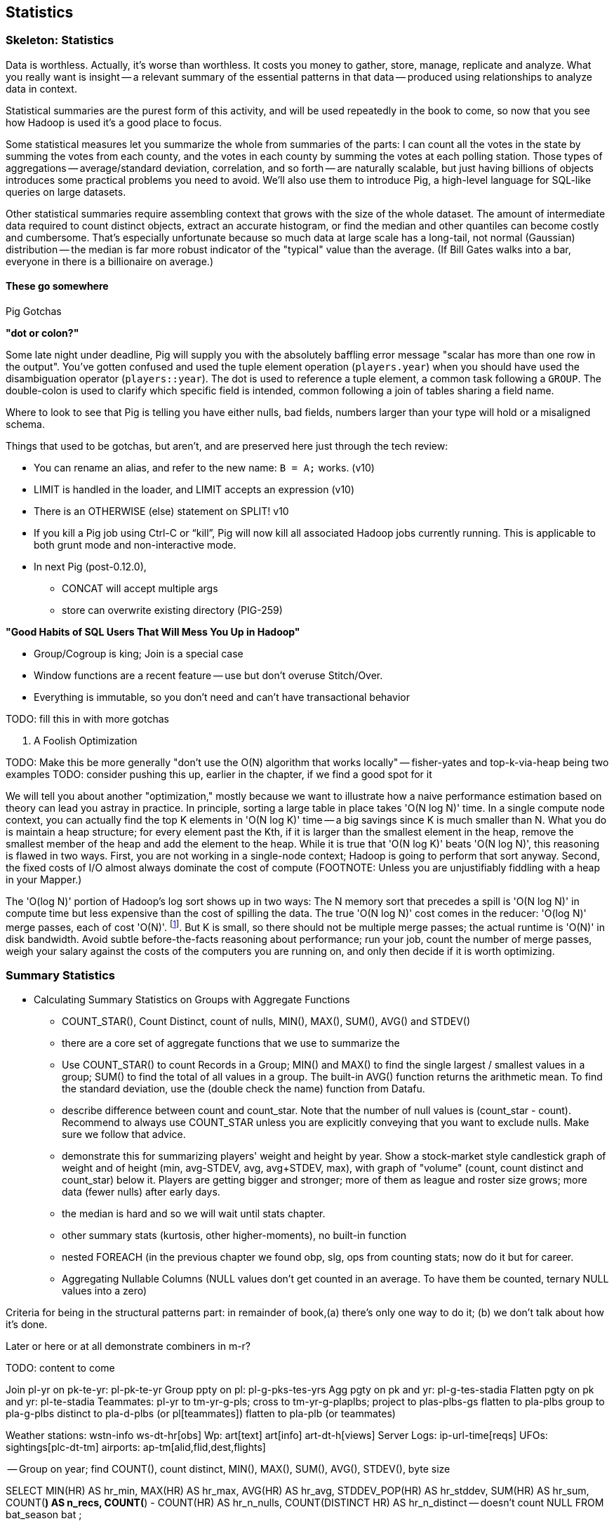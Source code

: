 [[statistics]]
== Statistics

=== Skeleton: Statistics

Data is worthless. Actually, it's worse than worthless. It costs you money to gather, store, manage, replicate and analyze. What you really want is insight -- a relevant summary of the essential patterns in that data -- produced using relationships to analyze data in context.

Statistical summaries are the purest form of this activity, and will be used repeatedly in the book to come, so now that you see how Hadoop is used it's a good place to focus.

Some statistical measures let you summarize the whole from summaries of the parts: I can count all the votes in the state by summing the votes from each county, and the votes in each county by summing the votes at each polling station. Those types of aggregations -- average/standard deviation, correlation, and so forth -- are naturally scalable, but just having billions of objects introduces some practical problems you need to avoid. We'll also use them to introduce Pig, a high-level language for SQL-like queries on large datasets.

Other statistical summaries require assembling context that grows with the size of the whole dataset. The amount of intermediate data required to count distinct objects, extract an accurate histogram, or find the median and other quantiles can become costly and cumbersome. That's especially unfortunate because so much data at large scale has a long-tail, not normal (Gaussian) distribution -- the median is far more robust indicator of the "typical" value than the average. (If Bill Gates walks into a bar, everyone in there is a billionaire on average.)

==== These go somewhere

.Pig Gotchas
****

**"dot or colon?"**

Some late night under deadline, Pig will supply you with the absolutely baffling error message "scalar has more than one row in the output". You've gotten confused and used the tuple element operation (`players.year`) when you should have used the disambiguation operator (`players::year`). The dot is used to reference a tuple element, a common task following a `GROUP`. The double-colon is used to clarify which specific field is intended, common following a join of tables sharing a field name.

Where to look to see that Pig is telling you have either nulls, bad fields, numbers larger than your type will hold or a misaligned schema.

Things that used to be gotchas, but aren't, and are preserved here just through the tech review:

* You can rename an alias, and refer to the new name: `B = A;` works. (v10)
* LIMIT is handled in the loader, and LIMIT accepts an expression (v10)
* There is an OTHERWISE (else) statement on SPLIT! v10
* If you kill a Pig job using Ctrl-C or “kill”, Pig will now kill all associated Hadoop jobs currently running. This is applicable to both grunt mode and non-interactive mode.
* In next Pig (post-0.12.0),
  - CONCAT will accept multiple args
  - store can overwrite existing directory (PIG-259)

**"Good Habits of SQL Users That Will Mess You Up in Hadoop"**

* Group/Cogroup is king; Join is a special case
* Window functions are a recent feature -- use but don't overuse Stitch/Over.
* Everything is immutable, so you don't need and can't have transactional behavior

TODO: fill this in with more gotchas
****

. A Foolish Optimization
****
TODO: Make this be more generally "don't use the O(N) algorithm that works locally" -- fisher-yates and top-k-via-heap being two examples
TODO: consider pushing this up, earlier in the chapter, if we find a good spot for it

We will tell you about another "optimization," mostly because we want to illustrate how a naive performance estimation based on theory can lead you astray in practice. In principle, sorting a large table in place takes 'O(N log N)' time. In a single compute node context, you can actually find the top K elements in 'O(N log K)' time -- a big savings since K is much smaller than N. What you do is maintain a heap structure; for every element past the Kth, if it is larger than the smallest element in the heap, remove the smallest member of the heap and add the element to the heap. While it is true that 'O(N log K)' beats 'O(N log N)', this reasoning is flawed in two ways. First, you are not working in a single-node context; Hadoop is going to perform that sort anyway. Second, the fixed costs of I/O almost always dominate the cost of compute (FOOTNOTE:  Unless you are unjustifiably fiddling with a heap in your Mapper.)

The 'O(log N)' portion of Hadoop's log sort shows up in two ways:  The N memory sort that precedes a spill is 'O(N log N)' in compute time but less expensive than the cost of spilling the data. The true 'O(N log N)' cost comes in the reducer: 'O(log N)' merge passes, each of cost 'O(N)'. footnote:[If initial spills have M records, each merge pass combines B spills into one file, and we can skip the last merge pass, the total time is `N (log_B(N/M)-1).` [TODO: double check this]. But K is small, so there should not be multiple merge passes; the actual runtime is 'O(N)' in disk bandwidth. Avoid subtle before-the-facts reasoning about performance; run your job, count the number of merge passes, weigh your salary against the costs of the computers you are running on, and only then decide if it is worth optimizing.
****

=== Summary Statistics



* Calculating Summary Statistics on Groups with Aggregate Functions
  - COUNT_STAR(), Count Distinct, count of nulls, MIN(), MAX(), SUM(), AVG() and STDEV()
    - there are a core set of aggregate functions that we use to summarize the
    - Use COUNT_STAR() to count Records in a Group; MIN() and MAX() to find the single largest / smallest values in a group; SUM() to find the total of all values in a group. The built-in AVG() function returns the arithmetic mean. To find the standard deviation, use the (double check the name) function from Datafu.
    - describe difference between count and count_star. Note that the number of null values is (count_star - count). Recommend to always use COUNT_STAR unless you are explicitly conveying that you want to exclude nulls. Make sure we follow that advice.
    - demonstrate this for summarizing players' weight and height by year. Show a stock-market style candlestick graph of weight and of height (min, avg-STDEV, avg, avg+STDEV, max), with graph of "volume" (count, count distinct and count_star) below it. Players are getting bigger and stronger; more of them as league and roster size grows; more data (fewer nulls) after early days.
    - the median is hard and so we will wait until stats chapter.
    - other summary stats (kurtosis, other higher-moments), no built-in function
    - nested FOREACH (in the previous chapter we found obp, slg, ops from counting stats; now do it but for career.
    - Aggregating Nullable Columns (NULL values don't get counted in an average. To have them be counted, ternary NULL values into a zero)


Criteria for being in the structural patterns part: in remainder of book,(a) there's only one way to do it; (b) we don't talk about how it's done.

Later or here or at all demonstrate combiners in m-r?


TODO: content to come


Join      pl-yr on pk-te-yr: pl-pk-te-yr
Group   ppty on pl: pl-g-pks-tes-yrs
Agg       pgty on pk and yr: pl-g-tes-stadia
Flatten  pgty on pk and yr: pl-te-stadia
Teammates: pl-yr to tm-yr-g-pls; cross to tm-yr-g-plaplbs; project to plas-plbs-gs
    flatten to pla-plbs group to pla-g-plbs 
    distinct to pla-d-plbs (or pl[teammates])
    flatten to pla-plb (or teammates)



Weather stations: wstn-info ws-dt-hr[obs]
Wp: art[text] art[info] art-dt-h[views]
Server Logs: ip-url-time[reqs]
UFOs: sightings[plc-dt-tm]
airports: ap-tm[alid,flid,dest,flights] 


-- Group on year; find COUNT(), count distinct, MIN(), MAX(), SUM(), AVG(), STDEV(), byte size

SELECT
    MIN(HR)              AS hr_min,
    MAX(HR)              AS hr_max,
    AVG(HR)              AS hr_avg,
    STDDEV_POP(HR)       AS hr_stddev,
    SUM(HR)              AS hr_sum,
    COUNT(*)             AS n_recs,
    COUNT(*) - COUNT(HR) AS hr_n_nulls,
    COUNT(DISTINCT HR)   AS hr_n_distinct -- doesn't count NULL
  FROM bat_season bat
;

SELECT
    MIN(nameFirst)                     AS nameFirst_min,
    MAX(nameFirst)                     AS nameFirst_max,
    --
    MIN(CHAR_LENGTH(nameFirst))        AS nameFirst_strlen_min,
    MAX(CHAR_LENGTH(nameFirst))        AS nameFirst_strlen_max,
    MIN(OCTET_LENGTH(nameFirst))       AS nameFirst_bytesize_max,
    MAX(OCTET_LENGTH(nameFirst))       AS nameFirst_bytesize_max,
    AVG(CHAR_LENGTH(nameFirst))        AS nameFirst_strlen_avg,
    STDDEV_POP(CHAR_LENGTH(nameFirst)) AS nameFirst_strlen_stddev,
    LEFT(GROUP_CONCAT(nameFirst),25)   AS nameFirst_examples,
    SUM(CHAR_LENGTH(nameFirst))        AS nameFirst_strlen_sum,
    --
    COUNT(*)                           AS n_recs,
    COUNT(*) - COUNT(nameFirst)        AS nameFirst_n_nulls,
    COUNT(DISTINCT nameFirst)          AS nameFirst_n_distinct
  FROM bat_career bat
;

SELECT
  player_id,
  MIN(year_id) AS yearBeg,
  MAX(year_id) AS yearEnd,
  COUNT(*)    AS n_years,
    MIN(HR)              AS hr_min,
    MAX(HR)              AS hr_max,
    AVG(HR)              AS hr_avg,
    STDDEV_POP(HR)       AS hr_stddev,
    SUM(HR)              AS hr_sum,
    COUNT(*)             AS n_recs,
    COUNT(*) - COUNT(HR) AS hr_n_nulls,
    COUNT(DISTINCT HR)   AS hr_n_distinct -- doesn't count NULL
  FROM bat_season bat
  GROUP BY player_id
  ORDER BY hr_max DESC
;
==== Transpose Columns Into `field name, field value` Pairs

Our next pattern is to transpose fields from each row into records having a column with the field name and a column with the field value, sometimes called attribute-value form.




=== Sampling


* Random sampling using the traditional pseudo-random number generators (which can be dangerous; we'll tell you how to do it right) (use input filename as seed)
* Consistent sampling returns a fraction of records by _key_: if a record with the key "chimpanzee" is selected into the sample, all records with that key are selected into the sample.
* (with/without replacement; weighted)
* Reservoir sampling selects a given number of records. A uniform reservoir sample with count 100, say, would return 100 records, each with the same chance of being selected, regardless of the size of the dataset.
* Subuniverse sampling selects a set of records and all associated records with it -- useful when you want to be able to joins on the sampled data, or to select a dense subgraph of a network. (TECH: is "dense subgraph" right?)
* Stratified sampling: sampling from groups/bins/strata/whatever - http://en.wikipedia.org/wiki/Stratified_sampling
* Sampling into multiple groups eg for bootstrapping
* Note that pig sample is mathematically lame (see Datafu for why)
* Note that pig sample is nice about eliminating records while loading (find out if Datafu does too)
* Warning I may have written lies about reservoir sampling make sure to review
* Spatial Sampling
* Also: generating distributions (use the random.org data set and generate a column for each dist using it)
* Expand the random.org by taking each r.o number as seed



* http://blog.codinghorror.com/shuffling/
* http://opencoursesfree.org/archived_courses/cs.berkeley.edu/~mhoemmen/cs194/Tutorials/prng.pdf
    * "numbers with statistical properties of randomness. Note that I didn’t write “random numbers,” but rather, “numbers with statistical properties of randomness.”"
* Make sure you have enough bits
* Even 52 cards has 52! =~ 255 bits of permutation... can't possibly get every permutation for a table of even modest size
* Make sure you look out for ties and shuffle them as well
* Do you have to be think-y about the partitioner?
* Download about (8 years *365 days * 1 mebibyte) of randoms from random.org. This is however only 90 million 256-bit (32-byte) numbers, or 350 million 64-bit (8-byte) numbers.
* Don't just (rand mod 25) for a 1-in-25 random sample -- you'll be biased because it's not an exact number of bits. Instead reject if > 25 and try again.
* Watch out for non-reentrant rand() -- mutex or something (do we need to worry about this in hadoop?)
* http://blog.cloudera.com/blog/2013/02/how-to-resample-from-a-large-data-set-in-parallel-with-r-on-hadoop/
    * Sampling-with-replacement is the most popular method for sampling from the initial data set to produce a collection of samples for model fitting. This method is equivalent to sampling from a multinomial distribution where the probability of selecting any individual input data point is uniform over the entire data set. Unfortunately, it is not possible to sample from a multinomial distribution across a cluster without using some kind of communication between the nodes (i.e., sampling from a multinomial is not embarrassingly parallel). But do not despair: we can approximate a multinomial distribution by sampling from an identical Poisson distribution on each input data point independently, lending itself to an embarrassingly parallel implementation.

Here's a clip from the PokerStars website (they did their homework):

* A deck of 52 cards can be shuffled in 52! ways. 52! is about 2^225 (to be precise, 80,658,175,170,943,878,571,660,636,856,404,000,000,000,000,000 ways). We use 249 random bits from both entropy sources (user input and thermal noise) to achieve an even and unpredictable statistical distribution.
* Furthermore, we apply conservative rules to enforce the required degree of randomness; for instance, if user input does not generate required amount of entropy, we do not start the next hand until we obtain the required amount of entropy from Intel RNG.
* We use the SHA-1 cryptographic hash algorithm to mix the entropy gathered from both sources to provide an extra level of security
* We also maintain a SHA-1-based pseudo-random generator to provide even more security and protection from user data attacks
* To convert random bit stream to random numbers within a required range without bias, we use a simple and reliable algorithm. For example, if we need a random number in the range 0-25:
      o we take 5 random bits and convert them to a random number 0-31
      o if this number is greater than 25 we just discard all 5 bits and repeat the process
* This method is not affected by biases related to modulus operation for generation of random numbers that are not 2n, n = 1,2,..
* To perform an actual shuffle, we use another simple and reliable algorithm:
      o first we draw a random card from the original deck (1 of 52) and place it in a new deck - now original deck contains 51 cards and the new deck contains 1 card
      o then we draw another random card from the original deck (1 of 51) and place it on top of the new deck - now original deck contains 50 cards and the new deck contains 2 cards
      o we repeat the process until all cards have moved from the original deck to the new deck
* This algorithm does not suffer from "Bad Distribution Of Shuffles" described in [2]

[2] "How We Learned to Cheat at Online Poker: A Study in Software Security" - http://itmanagement.earthweb.com/entdev/article.php/616221
[3] "The Intel Random Number Generator" - http://www.cryptography.com/resources/whitepapers/IntelRNG.pdf"


==== Sample Records Consistently


----
-- Consistent sample of events
SELECT ev.event_id,
    LEFT(MD5(CONCAT(ev.game_id, ev.event_id)), 4) AS evid_hash,
    ev.*
  FROM events ev WHERE LEFT(MD5(CONCAT(ev.game_id, ev.event_id)), 2) = '00';
----

----
-- Consistent sample of games -- all events from the game are retained
-- FLO200310030 has gid_hash 0000... but evid_hash 0097 and so passes both
SELECT ev.event_id,
    LEFT(MD5(ev.game_id),4) AS gid_hash,
    ev.*
  FROM events ev WHERE LEFT(MD5(ev.game_id),2) = '00';
----

Out of 1962193 events in the 2010, 7665 expected (1/256th of the total);
got 8159 by game, 7695 by event

----
SELECT n_events, n_events/256, n_by_game, n_by_event
  FROM
    (SELECT COUNT(*) AS n_events    FROM events) ev,
    (SELECT COUNT(*) AS n_by_event  FROM events WHERE LEFT(MD5(CONCAT(game_id,event_id)),2) = '00') ev_e,
    (SELECT COUNT(*) AS n_by_game   FROM events WHERE LEFT(MD5(game_id),2) = '00') ev_g
    ;
----


=== Generating Data



-- === Generating an Integers table

DROP TABLE IF EXISTS numbers1k;
CREATE TABLE `numbers1k` (
  `idx`  INT(20) UNSIGNED PRIMARY KEY AUTO_INCREMENT,
  `ix0`  INT(20) UNSIGNED NOT NULL DEFAULT '0',
  `ixN`  INT(20) UNSIGNED          DEFAULT '0',
  `ixS`  INT(20) SIGNED   NOT NULL DEFAULT '0',
  `zip`  INT(1)  UNSIGNED NOT NULL DEFAULT '0',
  `uno`  INT(1)  UNSIGNED NOT NULL DEFAULT '1'
) ENGINE=INNODB DEFAULT CHARSET=utf8;

INSERT INTO numbers1k (ix0, ixN, ixS, zip, uno)
SELECT
  (@row := @row + 1) - 1 AS ix0,
  IF(@row=1, NULL, @row-2) AS ixN,
  (@row - 500) AS ixS,
  0 AS zip, 1 AS uno
 FROM
(select 0 union all select 1 union all select 3 union all select 4 union all select 5 union all select 6 union all select 6 union all select 7 union all select 8 union all select 9) t,
(select 0 union all select 1 union all select 3 union all select 4 union all select 5 union all select 6 union all select 6 union all select 7 union all select 8 union all select 9) t2,
(select 0 union all select 1 union all select 3 union all select 4 union all select 5 union all select 6 union all select 6 union all select 7 union all select 8 union all select 9) t3,
(SELECT @row:=0) r
;

DROP TABLE IF EXISTS numbers;
CREATE TABLE `numbers` (
  `idx`  INT(20) UNSIGNED PRIMARY KEY AUTO_INCREMENT,
  `ix0`  INT(20) UNSIGNED NOT NULL DEFAULT '0',
  `ixN`  INT(20) UNSIGNED          DEFAULT '0',
  `ixS`  INT(20) SIGNED   NOT NULL DEFAULT '0',
  `zip`  INT(1)  UNSIGNED NOT NULL DEFAULT '0',
  `uno`  INT(1)  UNSIGNED NOT NULL DEFAULT '1'
) ENGINE=INNODB DEFAULT CHARSET=utf8;

INSERT INTO numbers (ix0, ixN, ixS, zip, uno)
SELECT
  (@row := @row + 1) - 1 AS ix0,
  IF(@row=1, NULL, @row-2) AS ixN,
  (@row - 500000) AS ixS,
  0 AS zip, 1 AS uno
FROM
(SELECT zip FROM numbers1k) t1,
(SELECT zip FROM numbers1k) t2,
(SELECT @row:=0) r
;


----
    # generate 100 files of 100,000 integers each; takes about 15 seconds to run
    time ruby -e '10_000_000.times.map{|num| puts num }' | gsplit -l 100000 -a 2 --additional-suffix .tsv -d - numbers

    # in mapper, read N and generate `(0 .. 99).map{|offset| 100 * N + offset }`
----


==== Season leaders

-- * Selecting top-k Records within Group
-- GROUP...FOREACH GENERATE TOP
-- most hr season-by-season

==== Transpose record into attribute-value pairs

Group by season, transpose, and take the top 10 for each season, attribute pair

=== Overflow, Underflow and other Dangers

TODO: content to come

=== Quantiles and Histograms

TODO: content to come


In the structural operations chapter, we brought up the subject of calculating quantiles (an equal-width histogram), but postponed the discussion, judging it to be fiendishly hard. Calculating even an exact median -- the simplest case -- in a single map-reduce flow is not just hard, it's provably impossible (REF cormode paper). 

The issue is that you need to get all candidates for the edge of a bin onto the same reducer, and know the number of elements that precede the candidates on your reducer. From the mapper, however, it's impossible to know what keys to assign without knowing the global distribution -- the very thing we want to calculate! /end move to statistics)

==== Median

----
SELECT COUNT(*), CEIL(COUNT(*)/2) AS midrow
  FROM bat_career
 ;
SELECT G, cols.*
  FROM bat_career bat,
    (SELECT COUNT(*) AS n_entries, CEIL(COUNT(*)/2) AS midrow FROM bat_career) cols
  ORDER BY HR
  LIMIT 1 OFFSET 8954
;
----

==== Exact median using RANK

Well, we've met another operation with this problem, namely the sort (ORDER BY) operation. It does a first pass to sample the global distribution of keys, then a full map-reduce to place ordered values on the same reducer. Its numerate younger brother, RANK, will do what we need. The quartiles -- the boundaries of the four bins bins each holding 25% of the values -- ...

(Show using RANK and then filter; use the "pre-inject and assert global values" trick for the bin size. Handle the detail of needing to average two values when boundary splits an index, eg median of a table with even number of rows)

==== Approximate median & quantiles using DataFu
 (get better title)

 
=== Algebraic vs Holistic Aggregations

TODO: content to come

=== "Sketching" Algorithms

TODO: content to come

* For each entry, calculate N hashes
* increment each bucket
* count cannot be more than value of smallest bucket

Even if bucket for `zephyr` collides with the bucket for `also` on one of the hashes, it's exceedingly unlikely to collide with it on all the 

Related to Bloom Filter


=== Exercises

Distributions:

* First letter of Wikipedia article titles

* Count of inbound links for wikipedia articles

* Total sum of pageviews counts for each page
